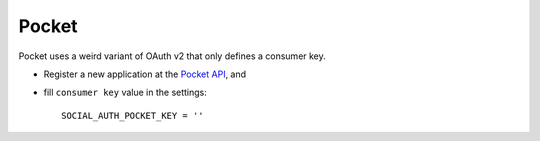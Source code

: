 Pocket
======

Pocket uses a weird variant of OAuth v2 that only defines a consumer key.

- Register a new application at the `Pocket API`_, and

- fill ``consumer key`` value in the settings::

      SOCIAL_AUTH_POCKET_KEY = ''

.. _Pocket API: http://getpocket.com/developer/
